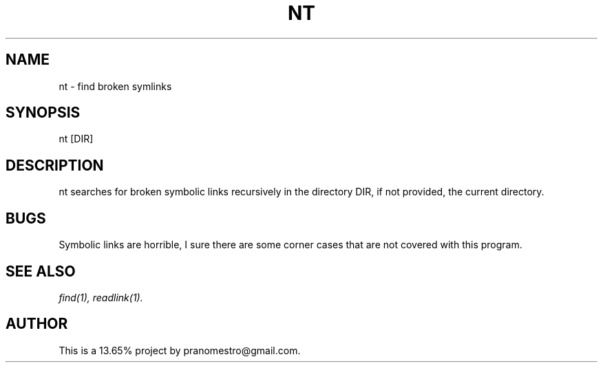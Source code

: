 .TH NT 1
.SH NAME
nt \- find broken symlinks

.SH SYNOPSIS
nt [DIR]

.SH DESCRIPTION
nt searches for broken symbolic links recursively in
the directory DIR, if not provided, the current directory.

.SH BUGS
Symbolic links are horrible, I sure there are some corner cases that
are not covered with this program.

.SH "SEE ALSO"
.IR find(1),
.IR readlink(1).

.SH AUTHOR
This is a 13.65% project by pranomestro@gmail.com.
